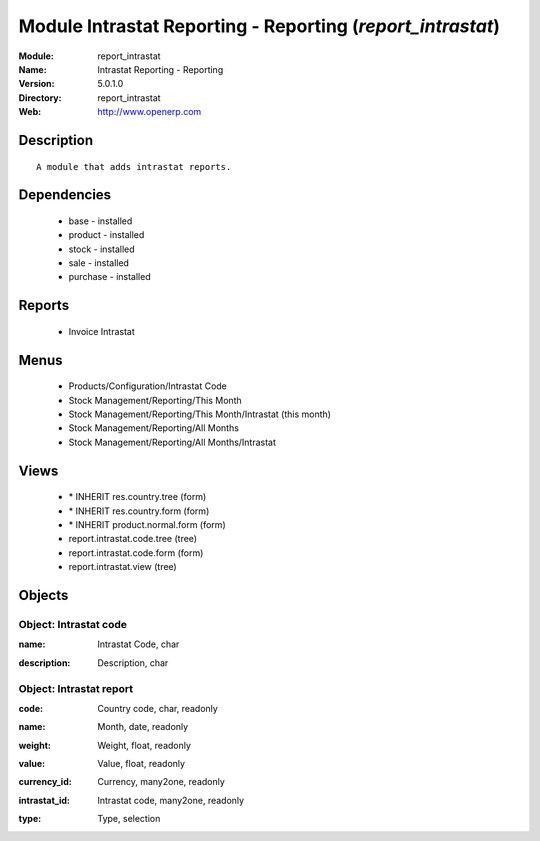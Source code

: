 
Module Intrastat Reporting - Reporting (*report_intrastat*)
===========================================================
:Module: report_intrastat
:Name: Intrastat Reporting - Reporting
:Version: 5.0.1.0
:Directory: report_intrastat
:Web: http://www.openerp.com

Description
-----------

::

  A module that adds intrastat reports.

Dependencies
------------

 * base - installed
 * product - installed
 * stock - installed
 * sale - installed
 * purchase - installed

Reports
-------

 * Invoice Intrastat

Menus
-------

 * Products/Configuration/Intrastat Code
 * Stock Management/Reporting/This Month
 * Stock Management/Reporting/This Month/Intrastat (this month)
 * Stock Management/Reporting/All Months
 * Stock Management/Reporting/All Months/Intrastat

Views
-----

 * \* INHERIT res.country.tree (form)
 * \* INHERIT res.country.form (form)
 * \* INHERIT product.normal.form (form)
 * report.intrastat.code.tree (tree)
 * report.intrastat.code.form (form)
 * report.intrastat.view (tree)


Objects
-------

Object: Intrastat code
######################

.. index::
  single: Intrastat code object
.. 


:name: Intrastat Code, char



.. index::
  single: name field
.. 




:description: Description, char



.. index::
  single: description field
.. 



Object: Intrastat report
########################

.. index::
  single: Intrastat report object
.. 


:code: Country code, char, readonly



.. index::
  single: code field
.. 




:name: Month, date, readonly



.. index::
  single: name field
.. 




:weight: Weight, float, readonly



.. index::
  single: weight field
.. 




:value: Value, float, readonly



.. index::
  single: value field
.. 




:currency_id: Currency, many2one, readonly



.. index::
  single: currency_id field
.. 




:intrastat_id: Intrastat code, many2one, readonly



.. index::
  single: intrastat_id field
.. 




:type: Type, selection



.. index::
  single: type field
.. 

